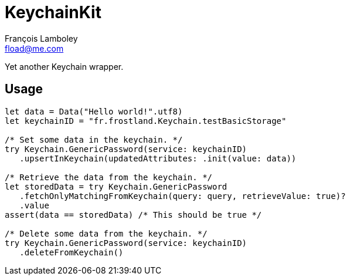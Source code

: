 = KeychainKit
François Lamboley <fload@me.com>

Yet another Keychain wrapper.

== Usage
[source,swift]
----
let data = Data("Hello world!".utf8)
let keychainID = "fr.frostland.Keychain.testBasicStorage"

/* Set some data in the keychain. */
try Keychain.GenericPassword(service: keychainID)
   .upsertInKeychain(updatedAttributes: .init(value: data))

/* Retrieve the data from the keychain. */
let storedData = try Keychain.GenericPassword
   .fetchOnlyMatchingFromKeychain(query: query, retrieveValue: true)?
   .value
assert(data == storedData) /* This should be true */

/* Delete some data from the keychain. */
try Keychain.GenericPassword(service: keychainID)
   .deleteFromKeychain()
----
